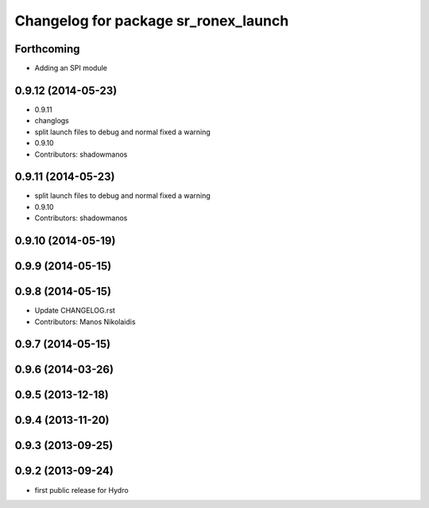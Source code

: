 ^^^^^^^^^^^^^^^^^^^^^^^^^^^^^^^^^^^^^
Changelog for package sr_ronex_launch
^^^^^^^^^^^^^^^^^^^^^^^^^^^^^^^^^^^^^

Forthcoming
-----------
* Adding an SPI module
0.9.12 (2014-05-23)
-------------------
* 0.9.11
* changlogs
* split launch files to debug and normal
  fixed a warning
* 0.9.10
* Contributors: shadowmanos

0.9.11 (2014-05-23)
-------------------
* split launch files to debug and normal
  fixed a warning
* 0.9.10
* Contributors: shadowmanos

0.9.10 (2014-05-19)
-------------------

0.9.9 (2014-05-15)
------------------

0.9.8 (2014-05-15)
------------------
* Update CHANGELOG.rst
* Contributors: Manos Nikolaidis

0.9.7 (2014-05-15)
------------------

0.9.6 (2014-03-26)
------------------

0.9.5 (2013-12-18)
------------------

0.9.4 (2013-11-20)
------------------

0.9.3 (2013-09-25)
------------------

0.9.2 (2013-09-24)
------------------
* first public release for Hydro
